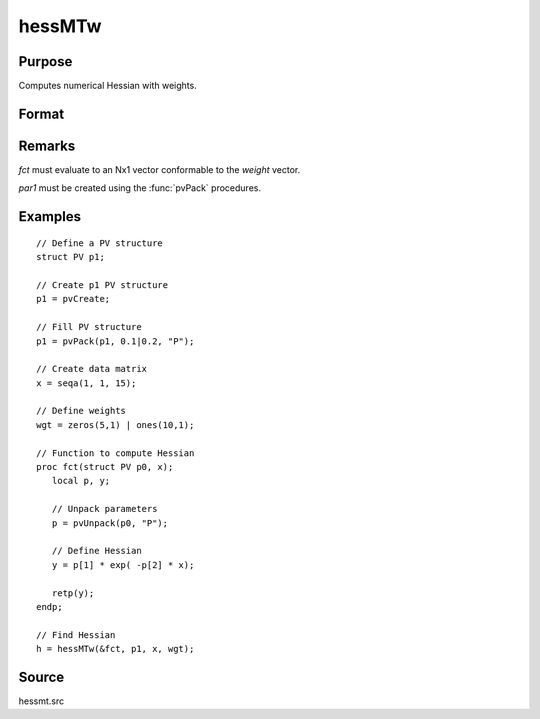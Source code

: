 
hessMTw
==============================================

Purpose
----------------

Computes numerical Hessian with weights.

Format
----------------
.. function:: h = hessMTw(&fct, par1, data1, wgts)

    :param &fct: pointer to procedure returning Nx1 vector.
    :type &fct: scalar

    :param par1: an instance of structure of type :class:`PV` containing parameter vector at which Hessian is to be evaluated
    :type par1: struct

    :param data1: structure of type :class:`DS` containing any data needed by *fct*
    :type data1: struct

    :param wgts: weights
    :type wgts: Nx1 vector

    :return h: Hessian.

    :type h: KxK matrix

Remarks
-------

*fct* must evaluate to an Nx1 vector conformable to the *weight* vector.

*par1* must be created using the :func:`pvPack` procedures.


Examples
----------------

::

    // Define a PV structure
    struct PV p1;

    // Create p1 PV structure
    p1 = pvCreate;

    // Fill PV structure
    p1 = pvPack(p1, 0.1|0.2, "P");

    // Create data matrix
    x = seqa(1, 1, 15);

    // Define weights
    wgt = zeros(5,1) | ones(10,1);

    // Function to compute Hessian
    proc fct(struct PV p0, x);
       local p, y;

       // Unpack parameters
       p = pvUnpack(p0, "P");

       // Define Hessian
       y = p[1] * exp( -p[2] * x);

       retp(y);
    endp;

    // Find Hessian
    h = hessMTw(&fct, p1, x, wgt);

Source
------

hessmt.src
